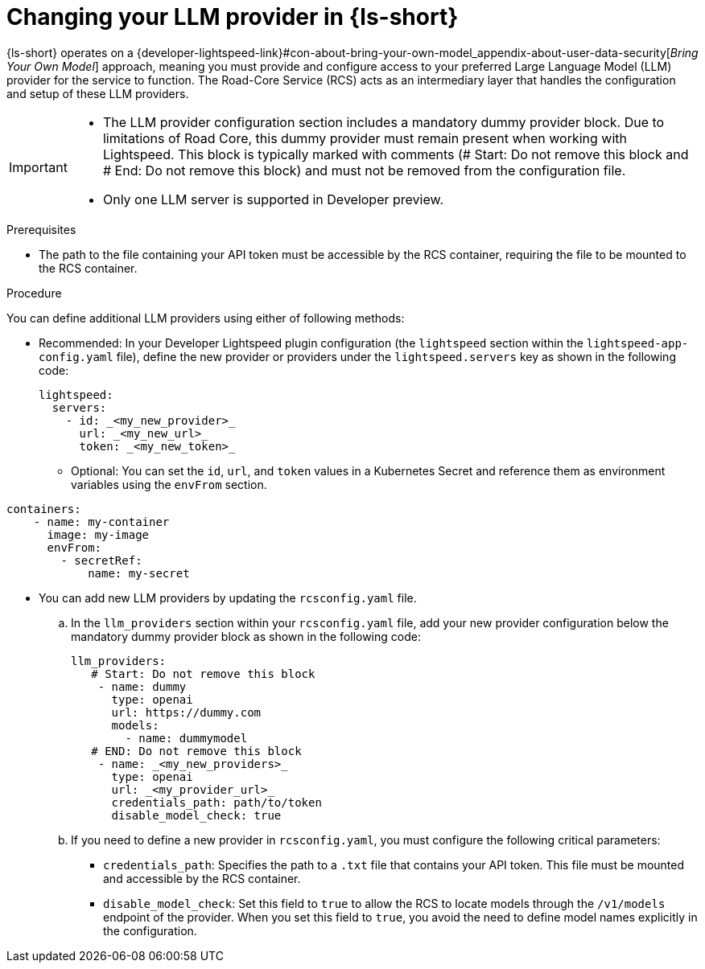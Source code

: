 :_mod-docs-content-type: PROCEDURE

[id="proc-changing-your-llm-provider_{context}"]
= Changing your LLM provider in {ls-short}

{ls-short} operates on a {developer-lightspeed-link}#con-about-bring-your-own-model_appendix-about-user-data-security[_Bring Your Own Model_] approach, meaning you must provide and configure access to your preferred Large Language Model (LLM) provider for the service to function. The Road-Core Service (RCS) acts as an intermediary layer that handles the configuration and setup of these LLM providers.

[IMPORTANT]
====
* The LLM provider configuration section includes a mandatory dummy provider block. Due to limitations of Road Core, this dummy provider must remain present when working with Lightspeed. This block is typically marked with comments (# Start: Do not remove this block and # End: Do not remove this block) and must not be removed from the configuration file.

* Only one LLM server is supported in Developer preview.
====

.Prerequisites

* The path to the file containing your API token must be accessible by the RCS container, requiring the file to be mounted to the RCS container.

.Procedure

You can define additional LLM providers using either of following methods:

* Recommended: In your Developer Lightspeed plugin configuration (the `lightspeed` section within the `lightspeed-app-config.yaml` file), define the new provider or providers under the `lightspeed.servers` key as shown in the following code:
+
[source,yaml]
----
lightspeed:
  servers:
    - id: _<my_new_provider>_
      url: _<my_new_url>_
      token: _<my_new_token>_
----
** Optional: You can set the `id`, `url`, and `token` values in a Kubernetes Secret and reference them as environment variables using the `envFrom` section.
[source,yaml]
----
containers:
    - name: my-container
      image: my-image
      envFrom:
        - secretRef:
            name: my-secret
----

* You can add new LLM providers by updating the `rcsconfig.yaml` file.
.. In the `llm_providers` section within your `rcsconfig.yaml` file, add your new provider configuration below the mandatory dummy provider block as shown in the following code:
+
[source,yaml]
----
llm_providers:
   # Start: Do not remove this block
    - name: dummy
      type: openai
      url: https://dummy.com
      models:
        - name: dummymodel
   # END: Do not remove this block
    - name: _<my_new_providers>_
      type: openai
      url: _<my_provider_url>_
      credentials_path: path/to/token
      disable_model_check: true
----
.. If you need to define a new provider in `rcsconfig.yaml`, you must configure the following critical parameters:
** `credentials_path`: Specifies the path to a `.txt` file that contains your API token. This file must be mounted and accessible by the RCS container.
** `disable_model_check`: Set this field to `true` to allow the RCS to locate models through the `/v1/models` endpoint of the provider. When you set this field to `true`, you avoid the need to define model names explicitly in the configuration.